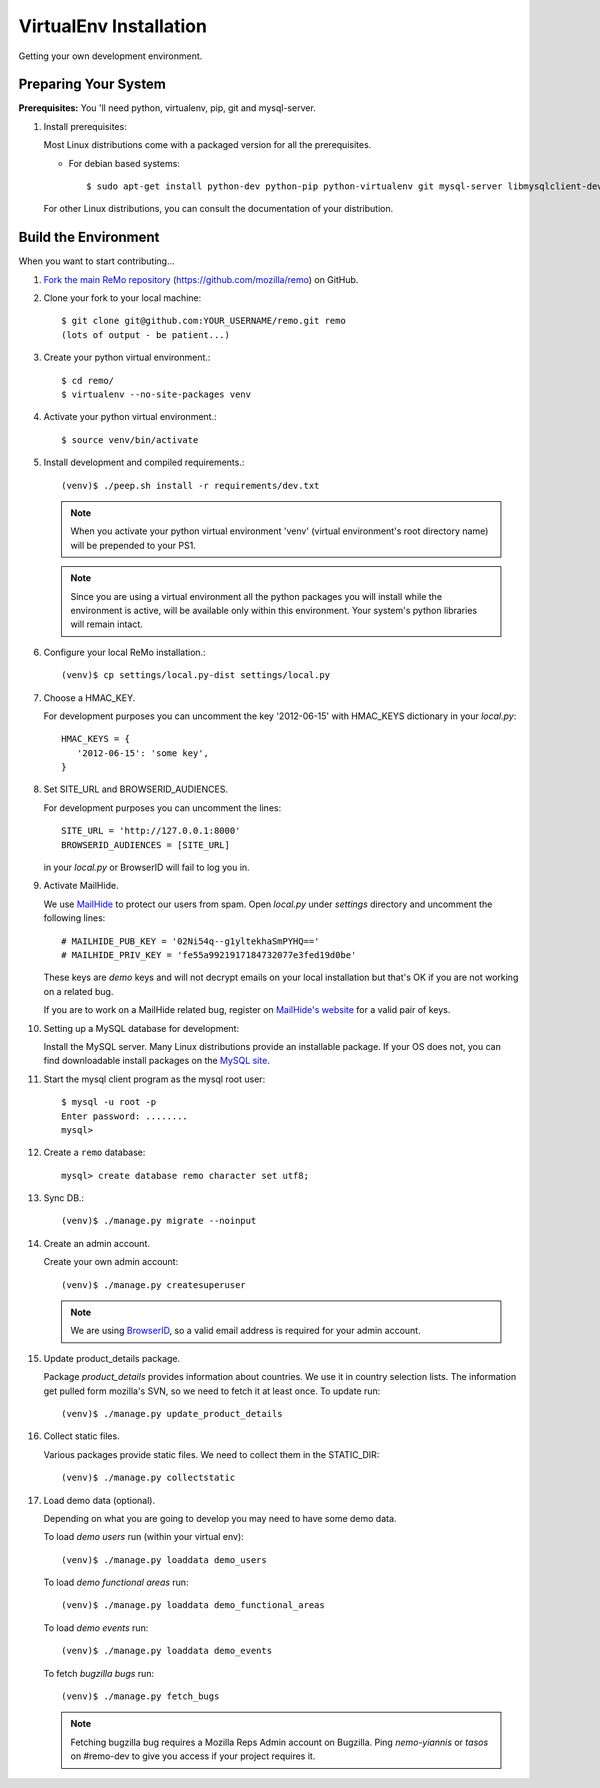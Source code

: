 =======================
VirtualEnv Installation
=======================

Getting your own development environment.

Preparing Your System
---------------------

**Prerequisites:** You 'll need python, virtualenv, pip, git and mysql-server.

#. Install prerequisites:

   Most Linux distributions come with a packaged version for all the prerequisites.

   - For debian based systems::

     $ sudo apt-get install python-dev python-pip python-virtualenv git mysql-server libmysqlclient-dev libxslt1.1 libxml2 libxml2-dev libxslt1-dev

   For other Linux distributions, you can consult the documentation of your distribution.


Build the Environment
---------------------

When you want to start contributing...

#.  `Fork the main ReMo repository`_ (https://github.com/mozilla/remo) on GitHub.

#.  Clone your fork to your local machine::

       $ git clone git@github.com:YOUR_USERNAME/remo.git remo
       (lots of output - be patient...)


#. Create your python virtual environment.::

   $ cd remo/
   $ virtualenv --no-site-packages venv


#. Activate your python virtual environment.::

   $ source venv/bin/activate

#. Install development and compiled requirements.::

     (venv)$ ./peep.sh install -r requirements/dev.txt

   .. note::

      When you activate your python virtual environment 'venv'
      (virtual environment's root directory name) will be prepended
      to your PS1.


   .. note::

      Since you are using a virtual environment all the python
      packages you will install while the environment is active,
      will be available only within this environment. Your system's
      python libraries will remain intact.


#. Configure your local ReMo installation.::

     (venv)$ cp settings/local.py-dist settings/local.py


#. Choose a HMAC_KEY.

   For development purposes you can uncomment the key '2012-06-15'
   with HMAC_KEYS dictionary in your *local.py*::

    HMAC_KEYS = {
       '2012-06-15': 'some key',
    }


#. Set SITE_URL and BROWSERID_AUDIENCES.

   For development purposes you can uncomment the lines::

     SITE_URL = 'http://127.0.0.1:8000'
     BROWSERID_AUDIENCES = [SITE_URL]

   in your *local.py* or BrowserID will fail to log you in.

#. Activate MailHide.

   We use `MailHide
   <https://developers.google.com/recaptcha/docs/mailhideapi>`_ to
   protect our users from spam. Open `local.py` under `settings`
   directory and uncomment the following lines::

     # MAILHIDE_PUB_KEY = '02Ni54q--g1yltekhaSmPYHQ=='
     # MAILHIDE_PRIV_KEY = 'fe55a9921917184732077e3fed19d0be'

   These keys are `demo` keys and will not decrypt emails on your
   local installation but that's OK if you are not working on a
   related bug.

   If you are to work on a MailHide related bug, register on
   `MailHide's website
   <http://www.google.com/recaptcha/mailhide/apikey>`_ for a valid
   pair of keys.


#. Setting up a MySQL database for development:

   Install the MySQL server. Many Linux distributions provide an installable
   package. If your OS does not, you can find downloadable install packages
   on the `MySQL site`_.

#. Start the mysql client program as the mysql root user::

    $ mysql -u root -p
    Enter password: ........
    mysql>

#. Create a ``remo`` database::

    mysql> create database remo character set utf8;

#. Sync DB.::

     (venv)$ ./manage.py migrate --noinput


#. Create an admin account.

   Create your own admin account::

    (venv)$ ./manage.py createsuperuser


   .. note::

      We are using `BrowserID <http://browserid.org>`_, so a valid
      email address is required for your admin account.


#. Update product_details package.

   Package `product_details` provides information about countries. We
   use it in country selection lists. The information get pulled form
   mozilla's SVN, so we need to fetch it at least once. To update run::

     (venv)$ ./manage.py update_product_details


#. Collect static files.

   Various packages provide static files. We need to collect them in
   the STATIC_DIR::

     (venv)$ ./manage.py collectstatic


#. Load demo data (optional).

   Depending on what you are going to develop you may need to have
   some demo data.

   To load *demo users* run (within your virtual env)::

     (venv)$ ./manage.py loaddata demo_users

   To load *demo functional areas* run::

     (venv)$ ./manage.py loaddata demo_functional_areas

   To load *demo events* run::

     (venv)$ ./manage.py loaddata demo_events

   To fetch *bugzilla bugs* run::

     (venv)$ ./manage.py fetch_bugs

   .. note::

      Fetching bugzilla bug requires a Mozilla Reps Admin account on
      Bugzilla. Ping `nemo-yiannis` or `tasos` on #remo-dev to give you access if
      your project requires it.

.. _MySQL site: http://dev.mysql.com/downloads/mysql/
.. _Fork the main ReMo repository: https://github.com/mozilla/remo/fork

